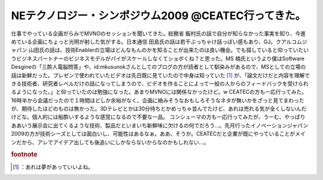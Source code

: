 ﻿NEテクノロジー・シンポジウム2009 @CEATEC行ってきた。
##################################################################


仕事でやっている企画がらみでMVNOのセッションを聞いてきた。総務省 飯村氏の話で自分が知らなかった事実を知り、今進めている企画にちょっと光明が射した気がする。日本通信 田島氏の話は若干ぶっちゃけ話っぽい感もあり、GJ。クアルコムジャパン 山田氏の話は、技術Enablerの立場はどんなもんのかを知ることが出来たのは良い機会。でも探していると仰っていたいうビジネスパートナーのビジネスモデルがパイがスケールしなくてショボくね？と思った。MS 楠氏というより僕はSoftware Desgineの「三酔人電脳問答」や、id:mkusunokさんとしてのブログの方が読者として馴染みがあるので、MSとしての立場の話は新鮮だった。プレゼンで使われていたビデオは先日既に見ていたので中身は知っていた [#]_ が、「論文だけだと内容を理解できる技術者、研究者レベルだけの話になってしまうので、ビデオを作ることによって一般の人からのフィードバックを受けられるようになった。」と仰っていたのは勉強になった。あまりMVNOには関係なかったけど。w
CEATECの方も一応行ってみた。16時半から会議だったので１時間ほどしか余裕がなく、企画に絡みそうなおもしろそうなネタが無いかをざっと見てまわったが、期待したほどのものは無かった。3Dテレビとかは30分待ちとかめっちゃ並んでたけど、あれは売れる気が全くしないんだけどな。個人的には船酔いするような感覚になるので不要な一品。
コンシューマの方も一応行ってみたが、うーむ、やっぱりああいう展示会に出てくるような技術、製品だといまいち新鮮味に欠けるの何でだろう…。先月行ったイノベーションジャパン2009の方が技術シーズとしては面白いし、可能性はあるなぁ。ああ、そうか。CEATECだと企業が既にやっていることがメインだから、アレでアイデア出しても後追いにしかならないからなのかもしれない…。


.. rubric:: footnote

.. [#] ：あれは夢があっていいよね。



.. author:: mkouhei
.. categories:: meeting, 
.. tags::


